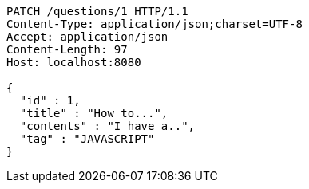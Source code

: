 [source,http,options="nowrap"]
----
PATCH /questions/1 HTTP/1.1
Content-Type: application/json;charset=UTF-8
Accept: application/json
Content-Length: 97
Host: localhost:8080

{
  "id" : 1,
  "title" : "How to...",
  "contents" : "I have a..",
  "tag" : "JAVASCRIPT"
}
----